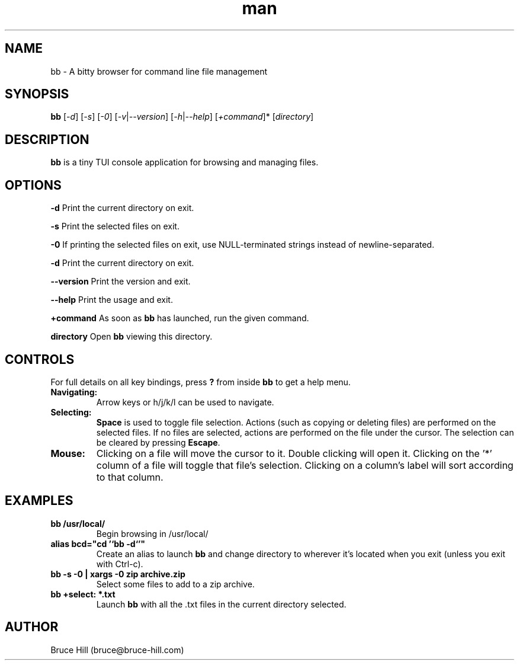 .\" Manpage for bb.
.\" Contact bruce@bruce-hill.com to correct errors or typos.
.TH man 8 "22 May 2019" "1.0" "bb manual page"
.SH NAME
bb \- A bitty browser for command line file management
.SH SYNOPSIS
.B bb
[\fI-d\fR]
[\fI-s\fR]
[\fI-0\fR]
[\fI-v\fR|\fI--version\fR]
[\fI-h\fR|\fI--help\fR]
[\fI+command\fR]*
[\fIdirectory\fR]
.SH DESCRIPTION
\fBbb\fR is a tiny TUI console application for browsing and managing files.
.SH OPTIONS
.B \-d
Print the current directory on exit.

.B \-s
Print the selected files on exit.

.B \-0
If printing the selected files on exit, use NULL-terminated strings instead of
newline-separated.

.B \-d
Print the current directory on exit.

.B \--version
Print the version and exit.

.B \--help
Print the usage and exit.

.B +command
As soon as \fBbb\fR has launched, run the given command.

.B directory
Open \fBbb\fR viewing this directory.

.SH CONTROLS
For full details on all key bindings, press \fB?\fR from inside \fBbb\fR to get
a help menu.

.TP
.B Navigating:
Arrow keys or h/j/k/l can be used to navigate.

.TP
.B Selecting:
\fBSpace\fR is used to toggle file selection. Actions (such as copying or
deleting files) are performed on the selected files. If no files are selected,
actions are performed on the file under the cursor. The selection can be
cleared by pressing \fBEscape\fR.

.TP
.B Mouse:
Clicking on a file will move the cursor to it. Double clicking will open it.
Clicking on the '*' column of a file will toggle that file's selection.
Clicking on a column's label will sort according to that column.

.SH EXAMPLES
.TP
.B
bb /usr/local/
Begin browsing in /usr/local/

.TP
.B
alias bcd="cd '`bb -d`'"
Create an alias to launch \fBbb\fR and change directory to wherever it's located
when you exit (unless you exit with Ctrl-c).

.TP
.B
bb -s -0 | xargs -0 zip archive.zip
Select some files to add to a zip archive.

.TP
.B
bb +select: *.txt
Launch \fBbb\fR with all the .txt files in the current directory selected.

.SH AUTHOR
Bruce Hill (bruce@bruce-hill.com)
